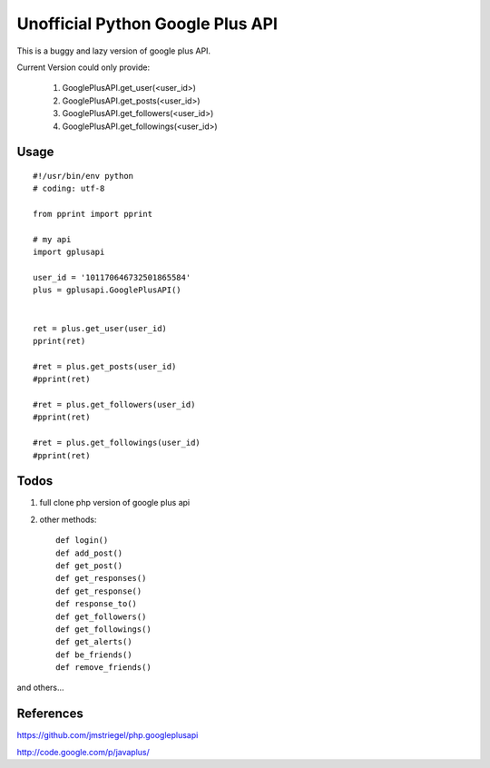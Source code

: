 Unofficial Python Google Plus API
==================================

This is a buggy and lazy version of google plus API.

Current Version could only provide:

    1. GooglePlusAPI.get_user(<user_id>)

    2. GooglePlusAPI.get_posts(<user_id>)

    3. GooglePlusAPI.get_followers(<user_id>)

    4. GooglePlusAPI.get_followings(<user_id>)

Usage
------
::

    #!/usr/bin/env python
    # coding: utf-8

    from pprint import pprint

    # my api
    import gplusapi

    user_id = '101170646732501865584'
    plus = gplusapi.GooglePlusAPI()


    ret = plus.get_user(user_id)
    pprint(ret)

    #ret = plus.get_posts(user_id)
    #pprint(ret)

    #ret = plus.get_followers(user_id)
    #pprint(ret)

    #ret = plus.get_followings(user_id)
    #pprint(ret)

Todos
------

1. full clone php version of google plus api

2. other methods::

    def login()
    def add_post()
    def get_post()
    def get_responses()
    def get_response()
    def response_to()
    def get_followers()
    def get_followings()
    def get_alerts()
    def be_friends()
    def remove_friends()

and others...

References
----------
https://github.com/jmstriegel/php.googleplusapi

http://code.google.com/p/javaplus/

